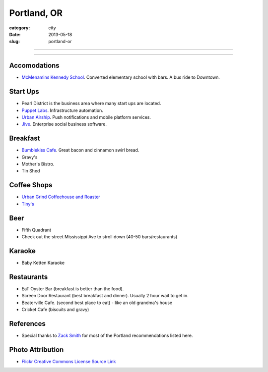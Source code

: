 Portland, OR
============

:category: city
:date: 2013-05-18
:slug: portland-or


----

.. image:: ../img/portland-or.jpg
  :width: 640px
  :height: 480px
  :alt: Portland, Oregon

----

Accomodations
-------------
* `McMenamins Kennedy School <http://www.mcmenamins.com/KennedySchool>`_. Converted elementary school with bars. A bus ride to Downtown.


Start Ups
---------
* Pearl District is the business area where many start ups are located.
* `Puppet Labs <http://www.puppetlabs.com/>`_. Infrastructure automation.
* `Urban Airship <http://www.urbanairship.com/>`_. Push notifications and mobile platform services.
* `Jive <http://www.jivesoftware.com/>`_. Enterprise social business software.

Breakfast
---------
* `Bumblekiss Cafe <http://bumblekisscafe.com/>`_. Great bacon and cinnamon swirl bread.
* Gravy's
* Mother's Bistro.
* Tin Shed

Coffee Shops
------------
* `Urban Grind Coffeehouse and Roaster <http://urbangrindcoffee.com/>`_
* `Tiny's <http://www.tinyscoffee.com>`_

Beer
----
* Fifth Quadrant
* Check out the street Mississippi Ave to stroll down (40-50 bars/restaurants)

Karaoke
-------
* Baby Ketten Karaoke

Restaurants
-----------
* EaT Oyster Bar (breakfast is better than the food).
* Screen Door Restaurant (best breakfast and dinner). Usually 2 hour wait to get in. 
* Beaterville Cafe. (second best place to eat) - like an old grandma's house
* Cricket Cafe (biscuits and gravy)

References
----------
* Special thanks to `Zack Smith <https://twitter.com/acidprime>`_ for most of the Portland recommendations listed here.

Photo Attribution
-----------------
* `Flickr Creative Commons License Source Link <http://www.flickr.com/photos/nostri-imago/3289494666/>`_
